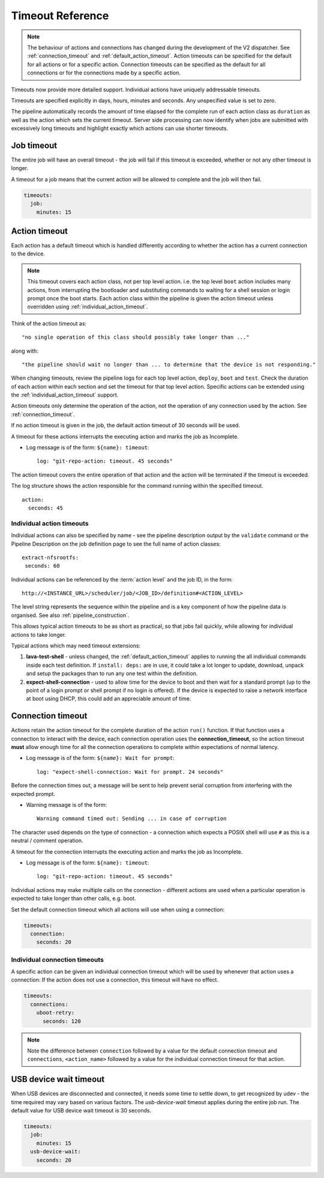 .. _dispatcher_timeouts:

Timeout Reference
#################

.. note:: The behaviour of actions and connections has changed during the
   development of the V2 dispatcher. See :ref:`connection_timeout` and
   :ref:`default_action_timeout`. Action timeouts can be specified for the
   default for all actions or for a specific action. Connection timeouts can be
   specified as the default for all connections or for the connections made by
   a specific action.

Timeouts now provide more detailed support. Individual actions have uniquely
addressable timeouts.

Timeouts are specified explicitly in days, hours, minutes and seconds. Any
unspecified value is set to zero.

The pipeline automatically records the amount of time elapsed for the complete
run of each action class as ``duration`` as well as the action which sets the
current timeout. Server side processing can now identify when jobs are
submitted with excessively long timeouts and highlight exactly which actions
can use shorter timeouts.

.. _total_job_timeout:

Job timeout
===========

The entire job will have an overall timeout - the job will fail if this timeout
is exceeded, whether or not any other timeout is longer.

A timeout for a job means that the current action will be allowed to complete
and the job will then fail.

.. code-block:: yaml

 timeouts:
   job:
     minutes: 15

.. _default_action_timeout:

Action timeout
==============

Each action has a default timeout which is handled differently according to
whether the action has a current connection to the device.

.. note:: This timeout covers each action class, not per top level action. i.e.
   the top level ``boot`` action includes many actions, from interrupting the
   bootloader and substituting commands to waiting for a shell session or login
   prompt once the boot starts. Each action class within the pipeline is given
   the action timeout unless overridden using :ref:`individual_action_timeout`.

Think of the action timeout as::

  "no single operation of this class should possibly take longer than ..."

along with::

  "the pipeline should wait no longer than ... to determine that the device is not responding."

When changing timeouts, review the pipeline logs for each top level action,
``deploy``, ``boot`` and ``test``.  Check the duration of each action within
each section and set the timeout for that top level action. Specific actions
can be extended using the :ref:`individual_action_timeout` support.

Action timeouts only determine the operation of the action, not the operation
of any connection used by the action. See :ref:`connection_timeout`.

If no action timeout is given in the job, the default action timeout of 30
seconds will be used.

A timeout for these actions interrupts the executing action and marks the job
as Incomplete.

* Log message is of the form: ``${name}: timeout``::

   log: "git-repo-action: timeout. 45 seconds"

The action timeout covers the entire operation of that action and the action
will be terminated if the timeout is exceeded.

The log structure shows the action responsible for the command running within
the specified timeout.

::

   action:
     seconds: 45


.. _individual_action_timeout:

Individual action timeouts
--------------------------

Individual actions can also be specified by name - see the pipeline description
output by the ``validate`` command or the Pipeline Description on the job
definition page to see the full name of action classes::

   extract-nfsrootfs:
    seconds: 60

Individual actions can be referenced by the :term:`action level` and the job
ID, in the form::

 http://<INSTANCE_URL>/scheduler/job/<JOB_ID>/definition#<ACTION_LEVEL>

The level string represents the sequence within the pipeline and is a key
component of how the pipeline data is organised. See also
:ref:`pipeline_construction`.

This allows typical action timeouts to be as short as practical, so that jobs
fail quickly, while allowing for individual actions to take longer.

Typical actions which may need timeout extensions:

#. **lava-test-shell** - unless changed, the :ref:`default_action_timeout`
   applies to running the all individual commands inside each test definition.
   If ``install: deps:`` are in use, it could take a lot longer to update,
   download, unpack and setup the packages than to run any one test within the
   definition.

#. **expect-shell-connection** - used to allow time for the device to boot and
   then wait for a standard prompt (up to the point of a login prompt or shell
   prompt if no login is offered). If the device is expected to raise a network
   interface at boot using DHCP, this could add an appreciable amount of time.

.. _connection_timeout:

Connection timeout
==================

Actions retain the action timeout for the complete duration of the action
``run()`` function. If that function uses a connection to interact with the
device, each connection operation uses the **connection_timeout**, so the
action timeout **must** allow enough time for all the connection operations to
complete within expectations of normal latency.

* Log message is of the form: ``${name}: Wait for prompt``::

   log: "expect-shell-connection: Wait for prompt. 24 seconds"

Before the connection times out, a message will be sent to help prevent serial
corruption from interfering with the expected prompt.

* Warning message is of the form::

   Warning command timed out: Sending ... in case of corruption

The character used depends on the type of connection - a connection which
expects a POSIX shell will use ``#`` as this is a neutral / comment operation.

A timeout for the connection interrupts the executing action and marks the job
as Incomplete.

* Log message is of the form: ``${name}: timeout``::

   log: "git-repo-action: timeout. 45 seconds"

Individual actions may make multiple calls on the connection - different
actions are used when a particular operation is expected to take longer than
other calls, e.g. boot.

Set the default connection timeout which all actions will use when using a
connection:

.. code-block:: yaml

 timeouts:
   connection:
     seconds: 20

Individual connection timeouts
------------------------------

A specific action can be given an individual connection timeout which will be
used by whenever that action uses a connection: If the action does not use a
connection, this timeout will have no effect.

.. code-block:: yaml

 timeouts:
   connections:
     uboot-retry:
       seconds: 120

.. note:: Note the difference between ``connection`` followed by a value for
   the default connection timeout and ``connections``, ``<action_name>``
   followed by a value for the individual connection timeout for that action.

.. _usb_device_wait_timeout:

USB device wait timeout
=======================

When USB devices are disconnected and connected, it needs some time to settle
down, to get recognized by udev - the time required may vary based on various
factors. The `usb-device-wait` timeout applies during the entire job run. The
default value for USB device wait timeout is 30 seconds.

.. code-block:: yaml

 timeouts:
   job:
     minutes: 15
   usb-device-wait:
     seconds: 20
